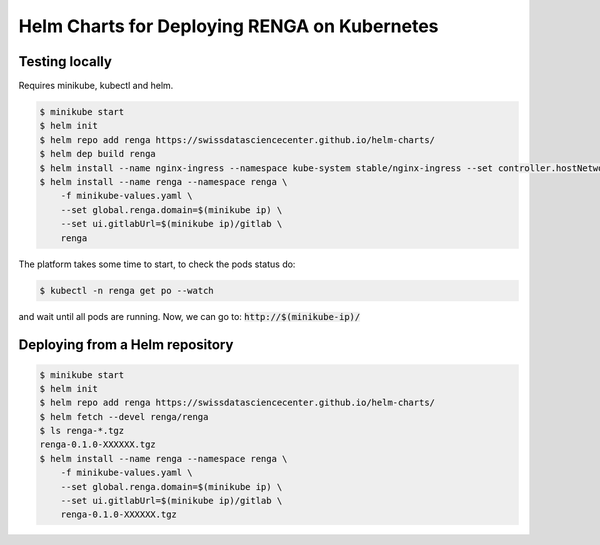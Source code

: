 Helm Charts for Deploying RENGA on Kubernetes
=============================================

Testing locally
---------------

Requires minikube, kubectl and helm.

.. code-block:: console

    $ minikube start
    $ helm init
    $ helm repo add renga https://swissdatasciencecenter.github.io/helm-charts/
    $ helm dep build renga
    $ helm install --name nginx-ingress --namespace kube-system stable/nginx-ingress --set controller.hostNetwork=true
    $ helm install --name renga --namespace renga \
        -f minikube-values.yaml \
        --set global.renga.domain=$(minikube ip) \
        --set ui.gitlabUrl=$(minikube ip)/gitlab \
        renga

The platform takes some time to start, to check the pods status do:

.. code-block:: console

    $ kubectl -n renga get po --watch

and wait until all pods are running.
Now, we can go to: :code:`http://$(minikube-ip)/`

Deploying from a Helm repository
--------------------------------

.. code-block:: console

    $ minikube start
    $ helm init
    $ helm repo add renga https://swissdatasciencecenter.github.io/helm-charts/
    $ helm fetch --devel renga/renga
    $ ls renga-*.tgz
    renga-0.1.0-XXXXXX.tgz
    $ helm install --name renga --namespace renga \
        -f minikube-values.yaml \
        --set global.renga.domain=$(minikube ip) \
        --set ui.gitlabUrl=$(minikube ip)/gitlab \
        renga-0.1.0-XXXXXX.tgz
